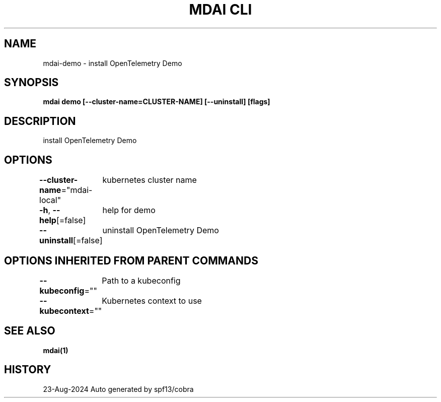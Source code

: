 .nh
.TH "MDAI CLI" "1" "Aug 2024" "Auto generated by spf13/cobra" ""

.SH NAME
.PP
mdai-demo - install OpenTelemetry Demo


.SH SYNOPSIS
.PP
\fBmdai demo [--cluster-name=CLUSTER-NAME] [--uninstall] [flags]\fP


.SH DESCRIPTION
.PP
install OpenTelemetry Demo


.SH OPTIONS
.PP
\fB--cluster-name\fP="mdai-local"
	kubernetes cluster name

.PP
\fB-h\fP, \fB--help\fP[=false]
	help for demo

.PP
\fB--uninstall\fP[=false]
	uninstall OpenTelemetry Demo


.SH OPTIONS INHERITED FROM PARENT COMMANDS
.PP
\fB--kubeconfig\fP=""
	Path to a kubeconfig

.PP
\fB--kubecontext\fP=""
	Kubernetes context to use


.SH SEE ALSO
.PP
\fBmdai(1)\fP


.SH HISTORY
.PP
23-Aug-2024 Auto generated by spf13/cobra
